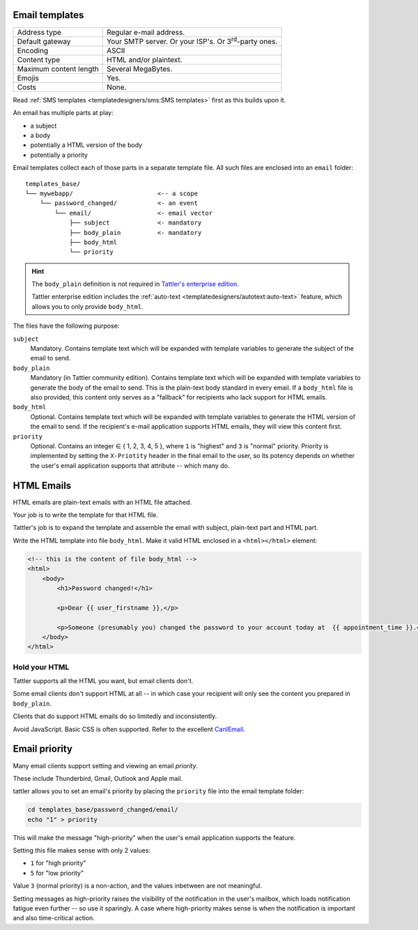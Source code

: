 Email templates
---------------

+------------------------+---------------------------------------------------------------------------------+
| Address type           | Regular e-mail address.                                                         |
+------------------------+---------------------------------------------------------------------------------+
| Default gateway        | Your SMTP server. Or your ISP's. Or 3\ :sup:`rd`-party ones.                    |
+------------------------+---------------------------------------------------------------------------------+
| Encoding               | ASCII                                                                           |
+------------------------+---------------------------------------------------------------------------------+
| Content type           | HTML and/or plaintext.                                                          |
+------------------------+---------------------------------------------------------------------------------+
| Maximum content length | Several MegaBytes.                                                              |
+------------------------+---------------------------------------------------------------------------------+
| Emojis                 | Yes.                                                                            |
+------------------------+---------------------------------------------------------------------------------+
| Costs                  | None.                                                                           |
+------------------------+---------------------------------------------------------------------------------+


Read :ref:`SMS templates <templatedesigners/sms:SMS templates>` first as this builds upon it.

An email has multiple parts at play:

- a subject
- a body
- potentially a HTML version of the body
- potentially a priority

Email templates collect each of those parts in a separate template file. All
such files are enclosed into an ``email`` folder::

    templates_base/
    └── mywebapp/                       <-- a scope
        └── password_changed/           <- an event
            └── email/                  <- email vector
                ├── subject             <- mandatory
                ├── body_plain          <- mandatory
                ├── body_html
                └── priority

.. hint:: The ``body_plain`` definition is not required in `Tattler's enterprise edition <https://tattler.dev/#enterprise>`_.

    Tattler enterprise edition includes the :ref:`auto-text <templatedesigners/autotext:auto-text>` feature, which allows
    you to only provide ``body_html``.
    
The files have the following purpose:

``subject``
    Mandatory. Contains template text which will be expanded with template variables to generate the subject of the email to send.

``body_plain``
    Mandatory (in Tattler community edition). Contains template text which will be expanded with template variables to generate the body of the email to send.
    This is the plain-text body standard in every email. If a ``body_html`` file is also provided, this content only serves as a "fallback" for recipients who lack support for HTML emails.

``body_html``
    Optional. Contains template text which will be expanded with template variables to generate the HTML version of the email to send. If the recipient's e-mail application supports HTML emails, they will
    view this content first.

``priority``
    Optional. Contains an integer ∈ { 1, 2, 3, 4, 5 }, where ``1`` is "highest" and ``3`` is "normal" priority.
    Priority is implemented by setting the ``X-Priotity`` header in the final email to the user,
    so its potency depends on whether the user's email application supports that attribute -- which many do.

HTML Emails
-----------

HTML emails are plain-text emails with an HTML file attached.

Your job is to write the template for that HTML file.

Tattler's job is to expand the template and assemble the email with subject,
plain-text part and HTML part.

Write the HTML template into file ``body_html``. Make it valid HTML enclosed in
a ``<html></html>`` element:

.. code-block:: html

    <!-- this is the content of file body_html -->
    <html>
        <body>
            <h1>Password changed!</h1>

            <p>Dear {{ user_firstname }},</p>

            <p>Someone (presumably you) changed the password to your account today at  {{ appointment_time }}.</p>
        </body>
    </html>

Hold your HTML
^^^^^^^^^^^^^^

Tattler supports all the HTML you want, but email clients don't.

Some email clients don't support HTML at all -- in which case your recipient will only see
the content you prepared in ``body_plain``.

Clients that do support HTML emails do so limitedly and inconsistently.

Avoid JavaScript. Basic CSS is often supported. Refer to the excellent
`CanIEmail <https://www.caniemail.com>`_.


Email priority
--------------

Many email clients support setting and viewing an email *priority*.

These include Thunderbird, Gmail, Outlook and Apple mail.

tattler allows you to set an email's priority by placing the ``priority`` file
into the email template folder:

.. code-block:: bash

    cd templates_base/password_changed/email/
    echo "1" > priority

This will make the message "high-priority" when the user's email application supports
the feature.

Setting this file makes sense with only 2 values:

* ``1`` for "high priority"
* ``5`` for "low priority"

Value ``3`` (normal priority) is a non-action, and the values inbetween are not meaningful.

Setting messages as high-priority raises the visibility of the notification in the user's mailbox,
which loads notification fatigue even further -- so use it sparingly. A case where high-priority
makes sense is when the notification is important and also time-critical action.

